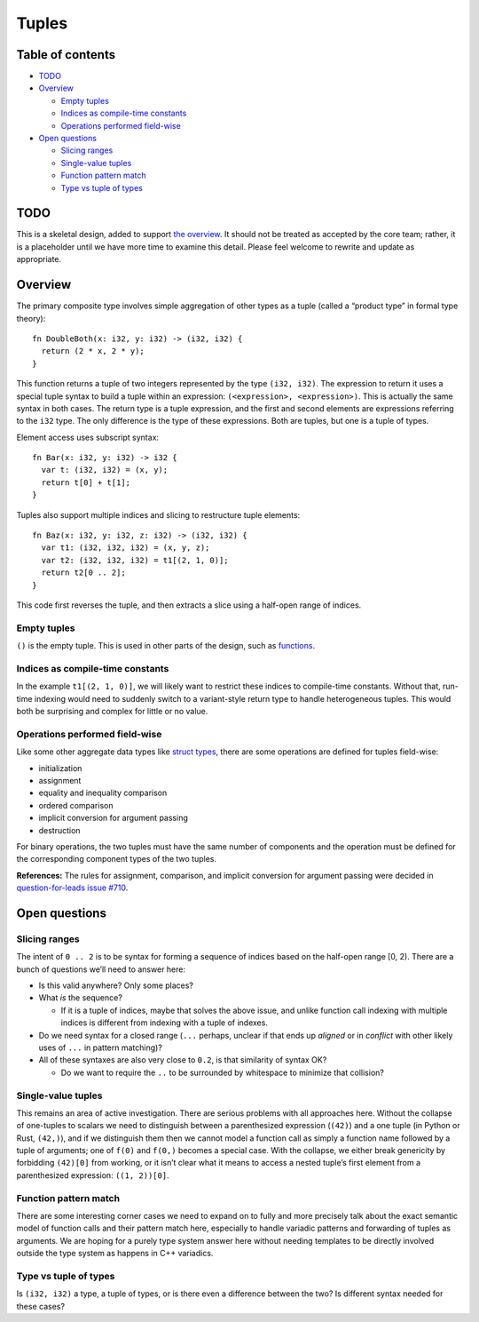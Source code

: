 Tuples
======

.. raw:: html

   <!--
   Part of the Carbon Language project, under the Apache License v2.0 with LLVM
   Exceptions. See /LICENSE for license information.
   SPDX-License-Identifier: Apache-2.0 WITH LLVM-exception
   -->

.. raw:: html

   <!-- toc -->

Table of contents
-----------------

-  `TODO <#todo>`__
-  `Overview <#overview>`__

   -  `Empty tuples <#empty-tuples>`__
   -  `Indices as compile-time
      constants <#indices-as-compile-time-constants>`__
   -  `Operations performed
      field-wise <#operations-performed-field-wise>`__

-  `Open questions <#open-questions>`__

   -  `Slicing ranges <#slicing-ranges>`__
   -  `Single-value tuples <#single-value-tuples>`__
   -  `Function pattern match <#function-pattern-match>`__
   -  `Type vs tuple of types <#type-vs-tuple-of-types>`__

.. raw:: html

   <!-- tocstop -->

TODO
----

This is a skeletal design, added to support `the
overview <README.md>`__. It should not be treated as accepted by the
core team; rather, it is a placeholder until we have more time to
examine this detail. Please feel welcome to rewrite and update as
appropriate.

Overview
--------

The primary composite type involves simple aggregation of other types as
a tuple (called a “product type” in formal type theory):

::

   fn DoubleBoth(x: i32, y: i32) -> (i32, i32) {
     return (2 * x, 2 * y);
   }

This function returns a tuple of two integers represented by the type
``(i32, i32)``. The expression to return it uses a special tuple syntax
to build a tuple within an expression: ``(<expression>, <expression>)``.
This is actually the same syntax in both cases. The return type is a
tuple expression, and the first and second elements are expressions
referring to the ``i32`` type. The only difference is the type of these
expressions. Both are tuples, but one is a tuple of types.

Element access uses subscript syntax:

::

   fn Bar(x: i32, y: i32) -> i32 {
     var t: (i32, i32) = (x, y);
     return t[0] + t[1];
   }

Tuples also support multiple indices and slicing to restructure tuple
elements:

::

   fn Baz(x: i32, y: i32, z: i32) -> (i32, i32) {
     var t1: (i32, i32, i32) = (x, y, z);
     var t2: (i32, i32, i32) = t1[(2, 1, 0)];
     return t2[0 .. 2];
   }

This code first reverses the tuple, and then extracts a slice using a
half-open range of indices.

Empty tuples
~~~~~~~~~~~~

``()`` is the empty tuple. This is used in other parts of the design,
such as `functions <functions.md>`__.

Indices as compile-time constants
~~~~~~~~~~~~~~~~~~~~~~~~~~~~~~~~~

In the example ``t1[(2, 1, 0)]``, we will likely want to restrict these
indices to compile-time constants. Without that, run-time indexing would
need to suddenly switch to a variant-style return type to handle
heterogeneous tuples. This would both be surprising and complex for
little or no value.

Operations performed field-wise
~~~~~~~~~~~~~~~~~~~~~~~~~~~~~~~

Like some other aggregate data types like `struct
types <classes.md#struct-types>`__, there are some operations are
defined for tuples field-wise:

-  initialization
-  assignment
-  equality and inequality comparison
-  ordered comparison
-  implicit conversion for argument passing
-  destruction

For binary operations, the two tuples must have the same number of
components and the operation must be defined for the corresponding
component types of the two tuples.

**References:** The rules for assignment, comparison, and implicit
conversion for argument passing were decided in `question-for-leads
issue
#710 <https://github.com/carbon-language/carbon-lang/issues/710>`__.

Open questions
--------------

Slicing ranges
~~~~~~~~~~~~~~

The intent of ``0 .. 2`` is to be syntax for forming a sequence of
indices based on the half-open range [0, 2). There are a bunch of
questions we’ll need to answer here:

-  Is this valid anywhere? Only some places?
-  What *is* the sequence?

   -  If it is a tuple of indices, maybe that solves the above issue,
      and unlike function call indexing with multiple indices is
      different from indexing with a tuple of indexes.

-  Do we need syntax for a closed range (``...`` perhaps, unclear if
   that ends up *aligned* or in *conflict* with other likely uses of
   ``...`` in pattern matching)?
-  All of these syntaxes are also very close to ``0.2``, is that
   similarity of syntax OK?

   -  Do we want to require the ``..`` to be surrounded by whitespace to
      minimize that collision?

Single-value tuples
~~~~~~~~~~~~~~~~~~~

This remains an area of active investigation. There are serious problems
with all approaches here. Without the collapse of one-tuples to scalars
we need to distinguish between a parenthesized expression (``(42)``) and
a one tuple (in Python or Rust, ``(42,)``), and if we distinguish them
then we cannot model a function call as simply a function name followed
by a tuple of arguments; one of ``f(0)`` and ``f(0,)`` becomes a special
case. With the collapse, we either break genericity by forbidding
``(42)[0]`` from working, or it isn’t clear what it means to access a
nested tuple’s first element from a parenthesized expression:
``((1, 2))[0]``.

Function pattern match
~~~~~~~~~~~~~~~~~~~~~~

There are some interesting corner cases we need to expand on to fully
and more precisely talk about the exact semantic model of function calls
and their pattern match here, especially to handle variadic patterns and
forwarding of tuples as arguments. We are hoping for a purely type
system answer here without needing templates to be directly involved
outside the type system as happens in C++ variadics.

Type vs tuple of types
~~~~~~~~~~~~~~~~~~~~~~

Is ``(i32, i32)`` a type, a tuple of types, or is there even a
difference between the two? Is different syntax needed for these cases?
